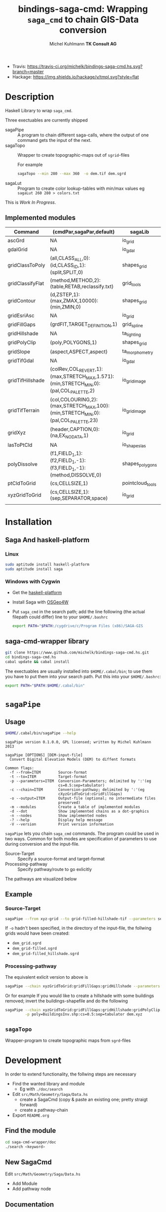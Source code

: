 #+TITLE: bindings-saga-cmd: Wrapping =saga_cmd= to chain GIS-Data conversion
#+AUTHOR: Michel Kuhlmann *TK Consult AG*
- Travis: [[https://travis-ci.org/michelk/bindings-saga-cmd.hs.svg?branch=master]]
- Hackage: [[https://img.shields.io/hackage/v/tmpl.svg?style=flat]]
* Description
  Haskell Library to wrap =saga_cmd=.

  Three exectuables are currently shipped

  - sagaPipe :: A program to chain different saga-calls, where the output of
     one command gets the input of the next.
  - sagaTopo :: Wrapper to create topographic-maps out of =sgrid=-files

                For example

                #+BEGIN_SRC sh :exports code :eval never
                   sagaTopo --min 280 --max 360  -o dem.tif dem.sgrd
                #+END_SRC

  - sagaLut :: Program to create color lookup-tables with min/max values
               eg =sagaLut 260 280 > colors.txt=

  This is /Work In Progress/.
** Implemented modules

   #+BEGIN_SRC sh :exports results :colnames yes :rownames yes
     sagaPipe -m
   #+END_SRC

   #+RESULTS:
   | Command          | (cmdPar,sagaPar,default)                                                              | sagaLib          | sagaModule | defaultSuffix      |
   |------------------+---------------------------------------------------------------------------------------+------------------+------------+--------------------|
   | ascGrd           | NA                                                                                    | io_grid          |          1 | .sgrd              |
   | gdalGrid         | NA                                                                                    | io_gdal          |          0 | .sgrd              |
   | gridClassToPoly  | (all,CLASS_ALL,0):(id,CLASS_ID,1):(split,SPLIT,0)                                     | shapes_grid      |          6 | _polygons.shp      |
   | gridClassifyFlat | (method,METHOD,2):(table,RETAB,reclassify.txt)                                        | grid_tools       |         15 | _reclassified.sgrd |
   | gridContour      | (d,ZSTEP,1):(max,ZMAX,10000):(min,ZMIN,0)                                             | shapes_grid      |          5 | _contour.sgrd      |
   | gridEsriAsc      | NA                                                                                    | io_grid          |          0 | .asc               |
   | gridFillGaps     | (grdFlT,TARGET_DEFINITION,1)                                                          | grid_spline      |          5 | _filled.sgrd       |
   | gridHillshade    | NA                                                                                    | ta_lighting      |          0 | _hillshade.sgrd    |
   | gridPolyClip     | (poly,POLYGONS,1)                                                                     | shapes_grid      |          7 | _polyClip.sgrd     |
   | gridSlope        | (aspect,ASPECT,aspect)                                                                | ta_morphometry   |          0 | _slope.sgrd        |
   | gridTifGdal      | NA                                                                                    | io_gdal          |          2 | .tif               |
   | gridTifHillshade | (colRev,COL_REVERT,1):(max,STRETCH_MAX,1.571):(min,STRETCH_MIN,0):(pal,COL_PALETTE,2) | io_grid_image    |          0 | .tif               |
   | gridTifTerrain   | (col,COLOURING,2):(max,STRETCH_MAX,100):(min,STRETCH_MIN,0):(pal,COL_PALETTE,23)      | io_grid_image    |          0 | .tif               |
   | gridXyz          | (header,CAPTION,0):(na,EX_NODATA,1)                                                   | io_grid          |          5 | .xyz               |
   | lasToPtCld       | NA                                                                                    | io_shapes_las    |          1 | .spc               |
   | polyDissolve     | (f1,FIELD_1,1):(f2,FIELD_1,-1):(f3,FIELD_1,-1):(method,DISSOLVE,0)                    | shapes_polygons  |          5 | _disollved.shp     |
   | ptCldToGrid      | (cs,CELLSIZE,1)                                                                       | pointcloud_tools |          4 | .sgrd              |
   | xyzGridToGrid    | (cs,CELLSIZE,1):(sep,SEPARATOR,space)                                                 | io_grid          |          6 | .sgrd              |
   |                  |                                                                                       |                  |            |                    |

* Installation
** Saga And haskell-platform
*** Linux
   #+BEGIN_SRC sh :eval never
     sudo aptitude install haskell-platform
     sudo aptitude install saga
   #+END_SRC

*** Windows with Cygwin
    - Get the [[http://www.haskell.org/platform/][haskell-platform]]
    - Install Saga with [[http://trac.osgeo.org/osgeo4w/][OSGeo4W]]
    - Put =saga_cmd= in the search path; add the line following (the actual
      filepath could differ) line to your =$HOME/.bashrc=
      #+BEGIN_SRC sh :eval never
        export PATH="$PATH:/cygdrive/c/Program Files (x86)/SAGA-GIS
      #+END_SRC

** saga-cmd-wrapper library

   #+BEGIN_SRC sh :eval never
       git clone https://www.github.com/michelk/bindings-saga-cmd.hs.git
       cd bindings-saga-cmd.hs
       cabal update && cabal install
   #+END_SRC

   The exectuables are usually installed into =$HOME/.cabal/bin=; to
   use them you have to put them into your search path. Put this into
   your =$HOME/.bashrc=:
   #+BEGIN_SRC sh :eval never
     export PATH="$PATH:$HOME/.cabal/bin"
   #+END_SRC

* =sagaPipe=
** Usage
   #+BEGIN_SRC sh :results verbatim
   $HOME/.cabal/bin/sagaPipe --help
   #+END_SRC

   #+RESULTS:
   #+begin_example
   sagaPipe version 0.1.0.0, GPL licensed; written by Michel Kuhlmann 2013

   sagaPipe [OPTIONS] [DEM-input-file]
     Convert Digital Elevation Models (DEM) to diffent formats

   Common flags:
     -f --from=ITEM        Source-format
     -t --to=ITEM          Target-format
     -p --parameters=ITEM  Conversion-Parameters; delimited by ':'(eg
                           cs=0.5:sep=tabulator)
     -c --chain=ITEM       Conversion-pathway; delimited by ':'(eg
                           cXyzGridToGrid:cGridFillGaps)
     -o --output=ITEM      Output-file (optional; no intermediate files
                           preserved)
     -m --modules          Create a table of implemented modules
     -d --dot              Show implemented chains as a dot-graphics
     -n --nodes            Show implemented nodes
     -? --help             Display help message
     -V --version          Print version information
#+end_example

   =sagaPipe= lets you chain =saga_cmd= commands. The program could be
   used in two ways. Common for both modes are specification of
   parameters to use during conversion and the input-file.

   - Source-Target :: Specify a source-format and target-format
   - Processing-pathway :: Specify pathway/route to go exlicitly

   The pathways are visualized below

   #+BEGIN_SRC sh :exports results :results graphics :file doc/figures/chains.png
      sagaPipe -d | dot -Tpng > doc/figures/chains.png
   #+END_SRC

   #+RESULTS:
   [[file:doc/figures/chains.png]]

** Example
*** Source-Target
   #+BEGIN_SRC sh :exports code :eval never
       sagaPipe --from xyz-grid --to grid-filled-hillshade-tif --parameters sep=tabulator:cs=0.5 -o dem_hillshade.tif dem.xyz
   #+END_SRC

   If =-o= hadn't been specified, in the directory of the input-file, the follwing grids would have been created:
   - =dem_grid.sgrd=
   - =dem_grid-filled.sgrd=
   - =dem_grid-filled_hillshade.sgrd=

*** Processing-pathway

    The equivalent exlicit version to above is

    #+BEGIN_SRC sh :exports code :eval never
       sagaPipe --chain xyzGridToGrid:gridFillGaps:gridHillshade --parameters sep=tabulator:cs=0.5 dem.xyz
    #+END_SRC

    Or for example If you would like to create a hillshade with some
    buildings removed; invert the buildings-shapefile and do the
    following

    #+BEGIN_SRC sh
      sagaPipe --chain xyzGridToGrid:gridFillGaps:gridHillshade:gridPolyClip:gridTifHillshade  \
               -p poly=BuildingsInv.shp:cs=0.5:sep=tabulator dem.xyz
    #+END_SRC

** =sagaTopo=
   Wrapper-program to create topographic maps from =sgrd=-files

* Development

   In order to extend functionality, the follwing steps are necessary

   - Find the wanted library and module
     + Eg with =./doc/search=
   - Edit =src/Math/Geometry/Saga/Data.hs=
     + create a SagaCmd (copy & paste an existing one; pretty straigt forward)
     + create a pathway-chain
   - Export =README.org= 

** Find the module
#+BEGIN_SRC sh
  cd saga-cmd-wrapper/doc
  ./search <keyword> 
#+END_SRC

** New SagaCmd
   Edit =src/Math/Geometry/Saga/Data.hs=
   - Add Module
   - Add pathway node
** Documentation
   - Edit =README.org=

* ToDo
  - extend library-commands
  - merge =sagaTopo= into =sagaPipe=
  - cmd-line-option which color-palette to use (=sagaLut=)

